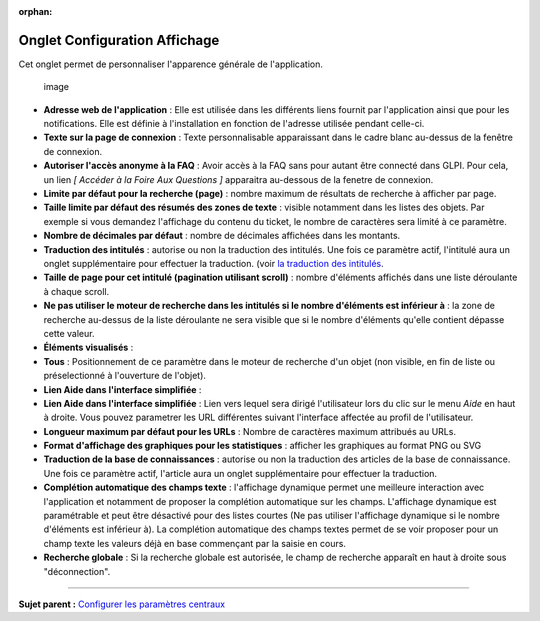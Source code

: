 :orphan:

Onglet Configuration Affichage
==============================

Cet onglet permet de personnaliser l'apparence générale de
l'application.

.. figure:: /image/ConfigGenerale.png
   :alt: image

   image

-  **Adresse web de l'application** : Elle est utilisée dans les
   différents liens fournit par l'application ainsi que pour les
   notifications. Elle est définie à l'installation en fonction de
   l'adresse utilisée pendant celle-ci.

-  **Texte sur la page de connexion** : Texte personnalisable
   apparaissant dans le cadre blanc au-dessus de la fenêtre de
   connexion.

-  **Autoriser l'accès anonyme à la FAQ** : Avoir accès à la FAQ sans
   pour autant être connecté dans GLPI. Pour cela, un lien *[ Accéder à
   la Foire Aux Questions ]* apparaitra au-dessous de la fenetre de
   connexion.

-  **Limite par défaut pour la recherche (page)** : nombre maximum de
   résultats de recherche à afficher par page.

-  **Taille limite par défaut des résumés des zones de texte** : visible
   notamment dans les listes des objets. Par exemple si vous demandez
   l'affichage du contenu du ticket, le nombre de caractères sera limité
   à ce paramètre.

-  **Nombre de décimales par défaut** : nombre de décimales affichées
   dans les montants.

-  **Traduction des intitulés** : autorise ou non la traduction des
   intitulés. Une fois ce paramètre actif, l'intitulé aura un onglet
   supplémentaire pour effectuer la traduction. (voir `la traduction des
   intitulés <08_Module_Configuration/02_Intitulés/02_Onglet_Traduction.rst>`__.

-  **Taille de page pour cet intitulé (pagination utilisant scroll)** :
   nombre d'éléments affichés dans une liste déroulante à chaque scroll.

-  **Ne pas utiliser le moteur de recherche dans les intitulés si le
   nombre d'éléments est inférieur à** : la zone de recherche au-dessus
   de la liste déroulante ne sera visible que si le nombre d'éléments
   qu'elle contient dépasse cette valeur.

-  **Éléments visualisés** :
-  **Tous** : Positionnement de ce paramètre dans le moteur de recherche
   d'un objet (non visible, en fin de liste ou préselectionné à
   l'ouverture de l'objet).

-  **Lien Aide dans l'interface simplifiée** :
-  **Lien Aide dans l'interface simplifiée** : Lien vers lequel sera
   dirigé l'utilisateur lors du clic sur le menu *Aide* en haut à
   droite. Vous pouvez parametrer les URL différentes suivant
   l'interface affectée au profil de l'utilisateur.

-  **Longueur maximum par défaut pour les URLs** : Nombre de caractères
   maximum attribués au URLs.

-  **Format d'affichage des graphiques pour les statistiques** :
   afficher les graphiques au format PNG ou SVG

-  **Traduction de la base de connaissances** : autorise ou non la
   traduction des articles de la base de connaissance. Une fois ce
   paramètre actif, l'article aura un onglet supplémentaire pour
   effectuer la traduction.

-  **Complétion automatique des champs texte** : l'affichage dynamique
   permet une meilleure interaction avec l'application et notamment de
   proposer la complétion automatique sur les champs. L'affichage
   dynamique est paramétrable et peut être désactivé pour des listes
   courtes (Ne pas utiliser l'affichage dynamique si le nombre
   d'éléments est inférieur à). La complétion automatique des champs
   textes permet de se voir proposer pour un champ texte les valeurs
   déjà en base commençant par la saisie en cours.

-  **Recherche globale** : Si la recherche globale est autorisée, le
   champ de recherche apparaît en haut à droite sous "déconnection".

--------------

**Sujet parent :** `Configurer les paramètres
centraux <08_Module_Configuration/06_Générale/01_Configures_les_paramètres_centraux.rst>`__
